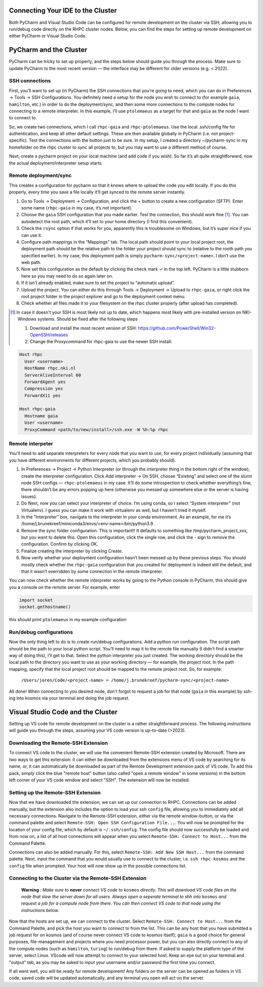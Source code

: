=======================
Connecting Your IDE to the Cluster
=======================

Both PyCharm and Visual Studio Code can be configured for remote development on the cluster via SSH, allowing you to run/debug code directly on the RHPC cluster nodes. Below, you can find the steps for setting up remote development on either PyCharm or Visual Studio Code.

=======================
PyCharm and the Cluster
=======================

PyCharm can be tricky to set up properly, and the steps below should guide you through the process. Make sure to update PyCharm to the most recent version — the interface may be different for older versions (e.g. < 2022). 

SSH connections
---------------

First, you’ll want to set up (in PyCharm) the SSH connections that you’re going to need, which you can do in Preferences -> Tools -> SSH Configurations. You definitely need a setup for the node you wish to connect to (for example ``gaia``, ``hamilton``, etc.) in order to do the deployment/sync, and then some more connections to the compute nodes for connecting to a remote interpreter. In this example, I’ll use ``ptolemaeus`` as a target for that and ``gaia`` as the node I want to connect to.

So, we create two connections, which I call ``rhpc-gaia`` and ``rhpc-ptolemaeus``.  Use the local .ssh/config file for authentication, and keep all other default settings. These are then available globally in PyCharm (i.e. not project-specific). Test the connections with the button just to be sure. In my setup, I created a directory ~/pycharm-sync in my homefolder on the rhpc cluster to sync all projects to, but you may want to use a different method of course.

Next, create a pycharm project on your local machine (and add code if you wish). So far it’s all quite straightforward, now the actual deployment/interpreter setup starts.

Remote deployment/sync
----------------------

This creates a configuration for pycharm so that it knows where to upload the code you edit locally.  If you do this properly, every time you save a file locally it’ll get synced to the remote server instantly.

#. Go to Tools -> Deployment -> Configuration, and click the + button to create a new configuration (SFTP). Enter some name (``rhpc-gaia`` in my case, it’s not important).
#. Choose the ``gaia`` SSH configuration that you made earlier. Test the connection, this should work fine [#]_. You can autodetect the root path, which it’ll set to your home directory (I find this convenient).
#. Check the ``rsync`` option if that works for you, apparently this is troublesome on Windows, but it’s super nice if you can use it.
#. Configure path mappings in the “Mappings” tab. The local path should point to your local project root, the deployment path should be the relative path to the folder your project should sync to (relative to the rooth path you specified earlier). In my case, this deployment path is simply ``pycharm-sync/<project-name>``. I don’t use the web path.
#. Now set this configuration as the default by clicking the check mark ✓ in the top left. PyCharm is a little stubborn here so you may need to do so again later on.
#. If it isn’t already enabled, make sure to set the project to “automatic upload”.
#. Upload the project. You can either do this through Tools -> Deployment -> Upload to ``rhpc-gaia``, or right click the root project folder in the project explorer and go to the deployment context menu.
#. Check whether all files made it to your filesystem on the rhpc cluster properly (after upload has completed).

.. [#] In case it doesn't your SSH is most likely not up to date, which happens most likely with pre-installed version on NKI-Windows systems. Should be fixed after the following steps

   #. Download and install the most recent version of SSH: https://github.com/PowerShell/Win32-OpenSSH/releases
   #. Change the Proxycommand for rhpc-gaia to use the newer SSH install:

.. code-block:: java

   Host rhpc
     User <username>
     HostName rhpc.nki.nl
     ServerAliveInterval 60
     ForwardAgent yes
     Compression yes
     ForwardX11 yes

   Host rhpc-gaia
     Hostname gaia
     User <username>
     ProxyCommand <path/to/new/install>/ssh.exe -W %h:%p rhpc


Remote interpeter
-----------------

You'll need to add separate interpreters for every node that you want to use, for every project individually (assuming that you have different environments for different projects, which you probably should).

#. In Preferences -> Project -> Python Interpreter (or through the interpreter thing in the bottom right of the window), create the interpreter configuration. Click Add interpreter -> On SSH, choose “Existing” and select one of the slurm node SSH configs — ``rhpc-ptolemaeus`` in my case. It’ll do some introspection to check whether everything’s fine, there shouldn’t be any errors popping up here (otherwise you messed up somewhere else or the server is having issues).
#. Do Next, now you can select your interpreter of choice. I’m using conda, so I select “System interpreter” (not Virtualenv). I guess you can make it work with virtualenv as well, but I haven’t tried it myself.
#. In the “Interpreter” box, navigate to the interpreter in your conda environment. As an example, for me it’s /home/j.brunekreef/miniconda3/envs/<env-name>/bin/python3.9 .
#. Remove the sync folder configuration. This is important!! It defaults to something like /tmp/pycharm_project_xxx, but you want to delete this. Open this configuration, click the single row, and click the - sign to remove the configuration. Confirm by clicking OK.
#. Finalize creating the interpreter by clicking Create.
#. Now verify whether your deployment configuration hasn’t been messed up by these previous steps. You should mostly check whether the ``rhpc-gaia`` configuration that you created for deployment is indeed still the default, and that it wasn’t overridden by some connection in the remote interpreter.


You can now check whether the remote interpreter works by going to the Python console in PyCharm, this should give you a console on the remote server. For example, enter

.. code-block:: python

   import socket
   socket.gethostname()

this should print ``ptolemaeus`` in my example configuration

Run/debug configurations
------------------------

Now the only thing left to do is to create run/debug configurations. Add a python run configuration.
The script path should be the path to your local python script. You’ll need to map it to the remote file manually (I didn’t find a smarter way of doing this), I’ll get to that.
Select the python interpreter you just created. The working directory should be the local path to the directory you want to use as your working directory — for example, the project root.
In the path mapping, specify that the local project root should be mapped to the remote project root. So, for example:

    ``/Users/joren/Code/<project-name> = /home/j.brunekreef/pycharm-sync/<project-name>``

All done! When connecting to you desired node, don't forgot to request a job for that node (``gaia`` in this example) by ssh-ing into kosmos via your terminal and doing the job request. 

=======================
Visual Studio Code and the Cluster
=======================

Setting up VS code for remote development on the cluster is a rather straightforward process. The following instructions will guide you through the steps, assuming your VS code version is up-to-date (>2023). 


Downloading the Remote-SSH Extension
------------------------

To connect VS code to the cluster, we will use the convenient Remote-SSH extension created by Microsoft. There are two ways to get this extension: it can either be downloaded from the extensions menu of VS code by searching for its name, or, it can automatically be downloaded as part of the Remote Development extension pack of VS code. To add this pack, simply click the blue "remote host" button (also called "open a remote window" in some versions) in the bottom left corner of your VS code window and select "SSH". The extension will now be installed. 

Setting up the Remote-SSH Extension
------------------------

Now that we have downloaded the extension, we can set up our connection to RHPC. Connections can be added manually, but the extension also includes the option to load your ssh ``config`` file, allowing you to immediately add all necessary connections. Navigate to the Remote-SSH extension, either via the remote window-button, or via the command palette and select ``Remote-SSH: Open SSH Configuration File...``. You will now be prompted for the location of your config file, which by default is ``~/.ssh/config``. The config file should now successfully be loaded and from now on, a list of all host connections will appear when you select ``Remote-SSH: Connect to Host...`` from the Command Palette. 

Connections can also be added manually. For this, select ``Remote-SSH: Add New SSH Host...`` from the command palette. Next, input the command that you would usually use to connect to the cluster, i.e. ``ssh rhpc-kosmos`` and the ``config`` file when prompted. Your host will now show up in the possible connections list. 

Connecting to the Cluster via the Remote-SSH Extension
------------------------

   **Warning** *: Make sure to* **never** *connect VS code to* ``kosmos`` *directly. This will download VS code files on the node that slow the server down for all users. Always open a seperate terminal to shh into* ``kosmos`` *and request a job for a compute node from there. You can then connect VS code to that node using the instructions below.*


Now that the hosts are set up, we can connect to the cluster. Select ``Remote-SSH: Connect to Host...`` from the Command Palette, and pick the host you want to connect to from the list. This can be any host that you have submitted a job request for on kosmos (and of course never connect VS code to kosmos itself); ``gaia`` is a good choice for general purposes, file-management and projects where you need processor power, but you can also directly connect to any of the compute nodes (such as ``hamilton``, ``turing``) to run/debug from there. 
If asked to supply the platform type of the server, select Linux. VScode will now attempt to connect to your selected host. Keep an eye out on your terminal and "output" tab, as you may be asked to input your username and/or password the first time you connect. 

If all went well, you will be ready for remote development! Any folders on the server can be opened as folders in VS code, saved code will be updated automatically, and any terminal you open will act on the server. 
